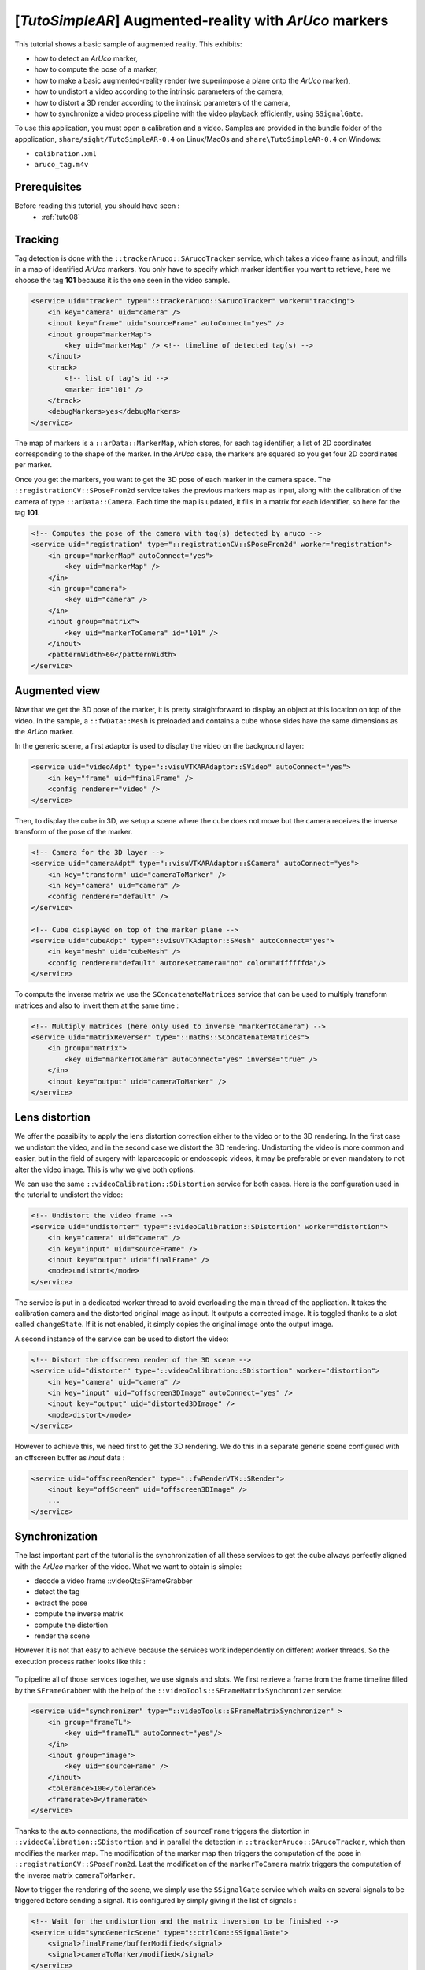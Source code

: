 .. _tutoSimpleAR:

*******************************************************
[*TutoSimpleAR*] Augmented-reality with *ArUco* markers
*******************************************************

This tutorial shows a basic sample of augmented reality.
This exhibits:

- how to detect an *ArUco* marker,
- how to compute the pose of a marker,
- how to make a basic augmented-reality render (we superimpose a plane onto the *ArUco* marker),
- how to undistort a video according to the intrinsic parameters of the camera,
- how to distort a 3D render according to the intrinsic parameters of the camera,
- how to synchronize a video process pipeline with the video playback efficiently, using ``SSignalGate``.

To use this application, you must open a calibration and a video. Samples are provided in the bundle folder
of the appplication, ``share/sight/TutoSimpleAR-0.4`` on Linux/MacOs and ``share\TutoSimpleAR-0.4`` on Windows:

- ``calibration.xml``
- ``aruco_tag.m4v``

.. raw:: html

       <video width="700" controls>
          <source src="https://owncloud.ircad.fr/index.php/s/XabBd5ZiVxfnrVh/download" >
          Your browser does not support the video tag.
       </video>

Prerequisites
=============

Before reading this tutorial, you should have seen :
 * :ref:`tuto08`

Tracking
=================

Tag detection is done with the ``::trackerAruco::SArucoTracker`` service, which takes a video frame
as input, and fills in a map of identified *ArUco* markers. You only have to specify which marker identifier you
want to retrieve, here we choose the tag **101** because it is the one seen in the video sample.

.. code-block:: xml

        <service uid="tracker" type="::trackerAruco::SArucoTracker" worker="tracking">
            <in key="camera" uid="camera" />
            <inout key="frame" uid="sourceFrame" autoConnect="yes" />
            <inout group="markerMap">
                <key uid="markerMap" /> <!-- timeline of detected tag(s) -->
            </inout>
            <track>
                <!-- list of tag's id -->
                <marker id="101" />
            </track>
            <debugMarkers>yes</debugMarkers>
        </service>

The map of markers is a ``::arData::MarkerMap``, which stores, for each tag identifier, a list of 2D coordinates
corresponding to the shape of the marker. In the *ArUco* case, the markers are squared so you get four 2D coordinates
per marker.

Once you get the markers, you want to get the 3D pose of each marker in the camera space. The
``::registrationCV::SPoseFrom2d`` service takes the previous markers map as input, along with the calibration
of the camera of type ``::arData::Camera``. Each time the map is updated, it fills in a matrix for each identifier,
so here for the tag **101**.

.. code-block:: xml

        <!-- Computes the pose of the camera with tag(s) detected by aruco -->
        <service uid="registration" type="::registrationCV::SPoseFrom2d" worker="registration">
            <in group="markerMap" autoConnect="yes">
                <key uid="markerMap" />
            </in>
            <in group="camera">
                <key uid="camera" />
            </in>
            <inout group="matrix">
                <key uid="markerToCamera" id="101" />
            </inout>
            <patternWidth>60</patternWidth>
        </service>

Augmented view
===============

Now that we get the 3D pose of the marker, it is pretty straightforward to display an object at this location on
top of the video. In the sample, a ``::fwData::Mesh`` is preloaded and contains a cube whose sides have the same
dimensions as the *ArUco* marker.

In the generic scene, a first adaptor is used to display the video on the background layer:

.. code-block:: xml

        <service uid="videoAdpt" type="::visuVTKARAdaptor::SVideo" autoConnect="yes">
            <in key="frame" uid="finalFrame" />
            <config renderer="video" />
        </service>

Then, to display the cube in 3D, we setup a scene where the cube does not move but the camera receives the inverse
transform of the pose of the marker.

.. code-block:: xml

        <!-- Camera for the 3D layer -->
        <service uid="cameraAdpt" type="::visuVTKARAdaptor::SCamera" autoConnect="yes">
            <in key="transform" uid="cameraToMarker" />
            <in key="camera" uid="camera" />
            <config renderer="default" />
        </service>

        <!-- Cube displayed on top of the marker plane -->
        <service uid="cubeAdpt" type="::visuVTKAdaptor::SMesh" autoConnect="yes">
            <in key="mesh" uid="cubeMesh" />
            <config renderer="default" autoresetcamera="no" color="#ffffffda"/>
        </service>

To compute the inverse matrix we use the ``SConcatenateMatrices`` service that can be used to multiply transform
matrices and also to invert them at the same time :

.. code-block:: xml

        <!-- Multiply matrices (here only used to inverse "markerToCamera") -->
        <service uid="matrixReverser" type="::maths::SConcatenateMatrices">
            <in group="matrix">
                <key uid="markerToCamera" autoConnect="yes" inverse="true" />
            </in>
            <inout key="output" uid="cameraToMarker" />
        </service>

Lens distortion
================

We offer the possiblity to apply the lens distortion correction either to the video or to the 3D rendering. In the
first case we undistort the video, and in the second case we distort the 3D rendering. Undistorting the video is
more common and easier, but in the field of surgery with laparoscopic or endoscopic videos, it may be preferable or
even mandatory to not alter the video image. This is why we give both options.

We can use the same ``::videoCalibration::SDistortion`` service for both cases. Here is the configuration used in the
tutorial to undistort the video:

.. code-block:: xml

        <!-- Undistort the video frame -->
        <service uid="undistorter" type="::videoCalibration::SDistortion" worker="distortion">
            <in key="camera" uid="camera" />
            <in key="input" uid="sourceFrame" />
            <inout key="output" uid="finalFrame" />
            <mode>undistort</mode>
        </service>

The service is put in a dedicated worker thread to avoid overloading the main thread of the application. It takes
the calibration camera and the distorted original image as input. It outputs a corrected image. It is toggled thanks
to a slot called ``changeState``. If it is not enabled, it simply copies the original image onto the output image.

A second instance of the service can be used to distort the video:

.. code-block:: xml

        <!-- Distort the offscreen render of the 3D scene -->
        <service uid="distorter" type="::videoCalibration::SDistortion" worker="distortion">
            <in key="camera" uid="camera" />
            <in key="input" uid="offscreen3DImage" autoConnect="yes" />
            <inout key="output" uid="distorted3DImage" />
            <mode>distort</mode>
        </service>

However to achieve this, we need first to get the 3D rendering. We do this in a separate generic scene configured
with an offscreen buffer as *inout* data :

.. code-block:: xml

        <service uid="offscreenRender" type="::fwRenderVTK::SRender">
            <inout key="offScreen" uid="offscreen3DImage" />
            ...
        </service>

Synchronization
================

The last important part of the tutorial is the synchronization of all these services to get the cube always perfectly
aligned with the *ArUco* marker of the video. What we want to obtain is simple:

- decode a video frame ::videoQt::SFrameGrabber
- detect the tag
- extract the pose
- compute the inverse matrix
- compute the distortion
- render the scene

However it is not that easy to achieve because the services work independently on different worker threads. So the
execution process rather looks like this :

.. figure:: ../media/sync1.png
    :scale: 100
    :align: center

To pipeline all of those services together, we use signals and slots. We first retrieve a frame from the frame timeline
filled by the ``SFrameGrabber`` with the help of the ``::videoTools::SFrameMatrixSynchronizer`` service:

.. code-block:: xml

        <service uid="synchronizer" type="::videoTools::SFrameMatrixSynchronizer" >
            <in group="frameTL">
                <key uid="frameTL" autoConnect="yes"/>
            </in>
            <inout group="image">
                <key uid="sourceFrame" />
            </inout>
            <tolerance>100</tolerance>
            <framerate>0</framerate>
        </service>

Thanks to the auto connections, the modification of ``sourceFrame`` triggers the distortion in
``::videoCalibration::SDistortion`` and in parallel the detection in ``::trackerAruco::SArucoTracker``, which then
modifies the marker map. The modification of the marker map then triggers the computation of the pose in
``::registrationCV::SPoseFrom2d``. Last the modification of the ``markerToCamera`` matrix triggers the computation
of the inverse matrix ``cameraToMarker``.

Now to trigger the rendering of the scene, we simply use the ``SSignalGate`` service which waits on several signals to
be triggered before sending a signal. It is configured by simply giving it the list of signals :

.. code-block:: xml

        <!-- Wait for the undistortion and the matrix inversion to be finished -->
        <service uid="syncGenericScene" type="::ctrlCom::SSignalGate">
            <signal>finalFrame/bufferModified</signal>
            <signal>cameraToMarker/modified</signal>
        </service>

        ...

        <!-- When the undistortion and the matrix inversion are done, trigger the rendering -->
        <!-- then process a new frame -->
        <connect>
            <signal>syncGenericScene/allReceived</signal>
            <slot>genericScene/requestRender</slot>
            <slot>synchronizer/synchronize</slot>
        </connect>

Note that in addition with launching the scene rendering, we also request the frame synchronizer to consume
a new frame, which triggers a new iteration of the pipeline process.

At the end, the execution process looks like this:

.. figure:: ../media/sync2.png
    :scale: 100
    :align: center

Please also note that by default, the generic scene renders each time the input of any of its adaptors is modified.
To disable this behavior and synchronize only when requested, we set the ``renderMode`` attribute to ``sync``:

.. code-block:: xml

        <service uid="offscreenRender" type="::fwRenderVTK::SRender">
           <scene renderMode="sync">
            ...
           </scene>
        </service>


Run
===

To run the application, you can run the following line in the install or build directory:

.. code::

    bin/tutosimplear # Linux/MacOs
    bin/tutosimplear.bat # Windows


